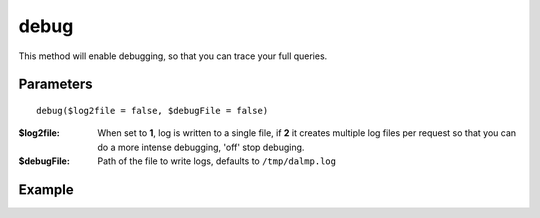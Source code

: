 debug
=====

This method will enable debugging, so that you can trace your full queries.

Parameters
..........

::

    debug($log2file = false, $debugFile = false)


:$log2file: When set to **1**, log is written to a single file, if **2** it creates multiple log files per request so that you can do a more intense debugging, 'off' stop debuging.

:$debugFile: Path of the file to write logs, defaults to ``/tmp/dalmp.log``


Example
.......